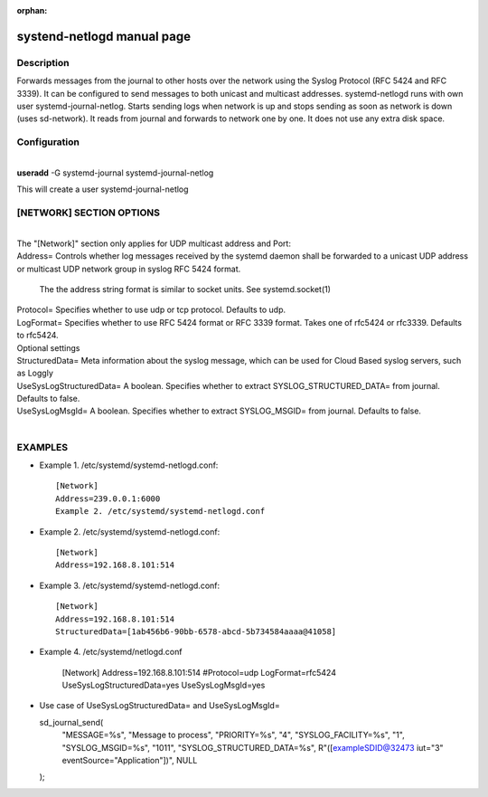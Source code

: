 :orphan:

systend-netlogd manual page
===========================

Description
-----------

Forwards messages from the journal to other hosts over the network using the
Syslog Protocol (RFC 5424 and RFC 3339). It can be configured to send messages
to both unicast and multicast addresses. systemd-netlogd runs with own user
systemd-journal-netlog. Starts sending logs when network is up and stops sending
as soon as network is down (uses sd-network). It reads from journal and forwards
to network one by one. It does not use any extra disk space.

Configuration
-------------

|
| **useradd** -G systemd-journal systemd-journal-netlog

This will create a user systemd-journal-netlog

[NETWORK] SECTION OPTIONS
-------------------------
|
|
   The "[Network]" section only applies for UDP multicast address and Port:

|   Address=
       Controls whether log messages received by the systemd daemon shall be forwarded
       to a unicast UDP address or multicast UDP network group in syslog RFC 5424 format.

       The the address string format is similar to socket units. See systemd.socket(1)

|   Protocol=
        Specifies whether to use udp or tcp protocol. Defaults to udp.

|   LogFormat=
          Specifies whether to use RFC 5424 format or RFC 3339 format. Takes one of rfc5424 or rfc3339. Defaults to rfc5424.

|  Optional settings

|  StructuredData=
       Meta information about the syslog message, which can be used for Cloud Based
       syslog servers, such as Loggly

|  UseSysLogStructuredData=
      A boolean. Specifies whether to extract SYSLOG_STRUCTURED_DATA= from journal. Defaults to false.

|   UseSysLogMsgId=
      A boolean. Specifies whether to extract SYSLOG_MSGID= from journal. Defaults to false.

|

EXAMPLES
--------

- Example 1. /etc/systemd/systemd-netlogd.conf::

       [Network]
       Address=239.0.0.1:6000
       Example 2. /etc/systemd/systemd-netlogd.conf

- Example 2. /etc/systemd/systemd-netlogd.conf::

       [Network]
       Address=192.168.8.101:514

- Example 3. /etc/systemd/systemd-netlogd.conf::

       [Network]
       Address=192.168.8.101:514
       StructuredData=[1ab456b6-90bb-6578-abcd-5b734584aaaa@41058]

- Example 4. /etc/systemd/netlogd.conf

    [Network]
    Address=192.168.8.101:514
    #Protocol=udp
    LogFormat=rfc5424
    UseSysLogStructuredData=yes
    UseSysLogMsgId=yes

- Use case of UseSysLogStructuredData= and UseSysLogMsgId=

  sd_journal_send(
    "MESSAGE=%s", "Message to process",
    "PRIORITY=%s", "4",
    "SYSLOG_FACILITY=%s", "1",
    "SYSLOG_MSGID=%s", "1011",
    "SYSLOG_STRUCTURED_DATA=%s", R"([exampleSDID@32473 iut="3" eventSource="Application"])",
    NULL
  );
